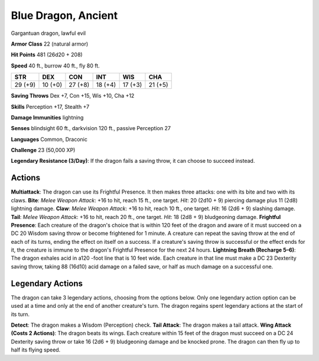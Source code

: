 
.. _srd:blue-dragon-ancient:

Blue Dragon, Ancient
--------------------

Gargantuan dragon, lawful evil

**Armor Class** 22 (natural armor)

**Hit Points** 481 (26d20 + 208)

**Speed** 40 ft., burrow 40 ft., fly 80 ft.

+-----------+-----------+-----------+-----------+-----------+-----------+
| STR       | DEX       | CON       | INT       | WIS       | CHA       |
+===========+===========+===========+===========+===========+===========+
| 29 (+9)   | 10 (+0)   | 27 (+8)   | 18 (+4)   | 17 (+3)   | 21 (+5)   |
+-----------+-----------+-----------+-----------+-----------+-----------+

**Saving Throws** Dex +7, Con +15, Wis +10, Cha +12

**Skills** Perception +17, Stealth +7

**Damage Immunities** lightning

**Senses** blindsight 60 ft., darkvision 120 ft., passive Perception 27

**Languages** Common, Draconic

**Challenge** 23 (50,000 XP)

**Legendary Resistance (3/Day)**: If the dragon fails a saving throw, it
can choose to succeed instead.

Actions
~~~~~~~~~~~~~~~~~~~~~~~~~~~~~~~~~

**Multiattack**: The dragon can use its Frightful Presence. It then
makes three attacks: one with its bite and two with its claws. **Bite**:
*Melee Weapon Attack*: +16 to hit, reach 15 ft., one target. *Hit*: 20
(2d10 + 9) piercing damage plus 11 (2d8) lightning damage. **Claw**:
*Melee Weapon Attack*: +16 to hit, reach 10 ft., one target. *Hit*: 16
(2d6 + 9) slashing damage. **Tail**: *Melee Weapon Attack*: +16 to hit,
reach 20 ft., one target. *Hit*: 18 (2d8 + 9) bludgeoning damage.
**Frightful Presence**: Each creature of the dragon's choice that is
within 120 feet of the dragon and aware of it must succeed on a DC 20
Wisdom saving throw or become frightened for 1 minute. A creature can
repeat the saving throw at the end of each of its turns, ending the
effect on itself on a success. If a creature's saving throw is
successful or the effect ends for it, the creature is immune to the
dragon's Frightful Presence for the next 24 hours. **Lightning Breath
(Recharge 5–6)**: The dragon exhales acid in a120 -foot line that is 10
feet wide. Each creature in that line must make a DC 23 Dexterity saving
throw, taking 88 (16d10) acid damage on a failed save, or half as much
damage on a successful one.

Legendary Actions
~~~~~~~~~~~~~~~~~~~~~~~~~~~~~~~~~

The dragon can take 3 legendary actions, choosing from the options
below. Only one legendary action option can be used at a time and only
at the end of another creature's turn. The dragon regains spent
legendary actions at the start of its turn.

**Detect**: The dragon makes a Wisdom (Perception) check. **Tail
Attack**: The dragon makes a tail attack. **Wing Attack (Costs 2
Actions)**: The dragon beats its wings. Each creature within 15 feet of
the dragon must succeed on a DC 24 Dexterity saving throw or take 16
(2d6 + 9) bludgeoning damage and be knocked prone. The dragon can then
fly up to half its flying speed.
